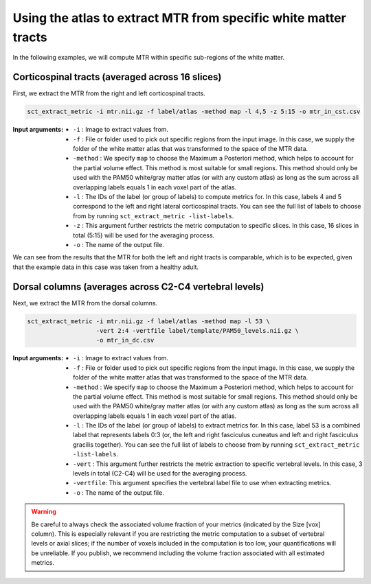 Using the atlas to extract MTR from specific white matter tracts
################################################################

In the following examples, we will compute MTR within specific sub-regions of the white matter.

Corticospinal tracts (averaged across 16 slices)
------------------------------------------------

First, we extract the MTR from the right and left corticospinal tracts.

.. code::

   sct_extract_metric -i mtr.nii.gz -f label/atlas -method map -l 4,5 -z 5:15 -o mtr_in_cst.csv

:Input arguments:
   - ``-i`` : Image to extract values from.
   - ``-f`` : File or folder used to pick out specific regions from the input image. In this case, we supply the folder of the white matter atlas that was transformed to the space of the MTR data.
   - ``-method`` : We specify ``map`` to choose the Maximum a Posteriori method, which helps to account for the partial volume effect. This method is most suitable for small regions. This method should only be used with the PAM50 white/gray matter atlas (or with any custom atlas) as long as the sum across all overlapping labels equals 1 in each voxel part of the atlas.
   - ``-l`` : The IDs of the label (or group of labels) to compute metrics for. In this case, labels 4 and 5 correspond to the left and right lateral corticospinal tracts. You can see the full list of labels to choose from by running ``sct_extract_metric -list-labels``.
   - ``-z`` : This argument further restricts the metric computation to specific slices. In this case, 16 slices in total (5:15) will be used for the averaging process.
   - ``-o`` : The name of the output file.

.. csv-table:: ``mtr_in_cst.csv``: MTR values in corticospinal tracts
   :file: mtr_in_cst.csv
   :header-rows: 1

We can see from the results that the MTR for both the left and right tracts is comparable, which is to be expected, given that the example data in this case was taken from a healthy adult.

Dorsal columns (averages across C2-C4 vertebral levels)
-------------------------------------------------------

Next, we extract the MTR from the dorsal columns.

.. code::

   sct_extract_metric -i mtr.nii.gz -f label/atlas -method map -l 53 \
                      -vert 2:4 -vertfile label/template/PAM50_levels.nii.gz \
                      -o mtr_in_dc.csv

:Input arguments:
   - ``-i`` : Image to extract values from.
   - ``-f`` : File or folder used to pick out specific regions from the input image. In this case, we supply the folder of the white matter atlas that was transformed to the space of the MTR data.
   - ``-method`` : We specify ``map`` to choose the Maximum a Posteriori method, which helps to account for the partial volume effect. This method is most suitable for small regions. This method should only be used with the PAM50 white/gray matter atlas (or with any custom atlas) as long as the sum across all overlapping labels equals 1 in each voxel part of the atlas.
   - ``-l`` : The IDs of the label (or group of labels) to extract metrics for. In this case, label 53 is a combined label that represents labels 0:3 (or, the left and right fasciculus cuneatus and left and right fasciculus gracilis together). You can see the full list of labels to choose from by running ``sct_extract_metric -list-labels``.
   - ``-vert`` : This argument further restricts the metric extraction to specific vertebral levels. In this case, 3 levels in total (C2-C4) will be used for the averaging process.
   - ``-vertfile``: This argument specifies the vertebral label file to use when extracting metrics.
   - ``-o`` : The name of the output file.

.. csv-table:: ``mtr_in_dc.csv``: MTR values in dorsal columns
   :file: mtr_in_dc.csv
   :header-rows: 1

.. warning::

   Be careful to always check the associated volume fraction of your metrics (indicated by the Size [vox] column). This is especially relevant if you are restricting the metric computation to a subset of vertebral levels or axial slices; if the number of voxels included in the computation is too low, your quantifications will be unreliable. If you publish, we recommend including the volume fraction associated with all estimated metrics.
